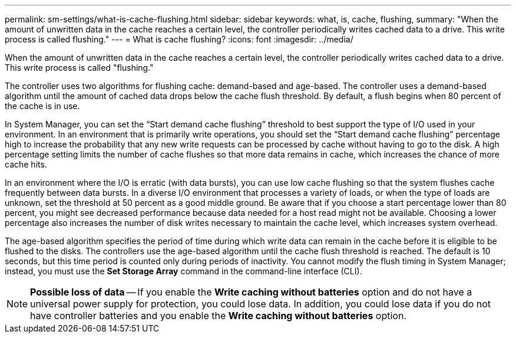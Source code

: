 ---
permalink: sm-settings/what-is-cache-flushing.html
sidebar: sidebar
keywords: what, is, cache, flushing,
summary: "When the amount of unwritten data in the cache reaches a certain level, the controller periodically writes cached data to a drive. This write process is called flushing."
---
= What is cache flushing?
:icons: font
:imagesdir: ../media/

[.lead]
When the amount of unwritten data in the cache reaches a certain level, the controller periodically writes cached data to a drive. This write process is called "flushing."

The controller uses two algorithms for flushing cache: demand-based and age-based. The controller uses a demand-based algorithm until the amount of cached data drops below the cache flush threshold. By default, a flush begins when 80 percent of the cache is in use.

In System Manager, you can set the "`Start demand cache flushing`" threshold to best support the type of I/O used in your environment. In an environment that is primarily write operations, you should set the "`Start demand cache flushing`" percentage high to increase the probability that any new write requests can be processed by cache without having to go to the disk. A high percentage setting limits the number of cache flushes so that more data remains in cache, which increases the chance of more cache hits.

In an environment where the I/O is erratic (with data bursts), you can use low cache flushing so that the system flushes cache frequently between data bursts. In a diverse I/O environment that processes a variety of loads, or when the type of loads are unknown, set the threshold at 50 percent as a good middle ground. Be aware that if you choose a start percentage lower than 80 percent, you might see decreased performance because data needed for a host read might not be available. Choosing a lower percentage also increases the number of disk writes necessary to maintain the cache level, which increases system overhead.

The age-based algorithm specifies the period of time during which write data can remain in the cache before it is eligible to be flushed to the disks. The controllers use the age-based algorithm until the cache flush threshold is reached. The default is 10 seconds, but this time period is counted only during periods of inactivity. You cannot modify the flush timing in System Manager; instead, you must use the *Set Storage Array* command in the command-line interface (CLI).

[NOTE]
====
*Possible loss of data* -- If you enable the *Write caching without batteries* option and do not have a universal power supply for protection, you could lose data. In addition, you could lose data if you do not have controller batteries and you enable the *Write caching without batteries* option.
====
